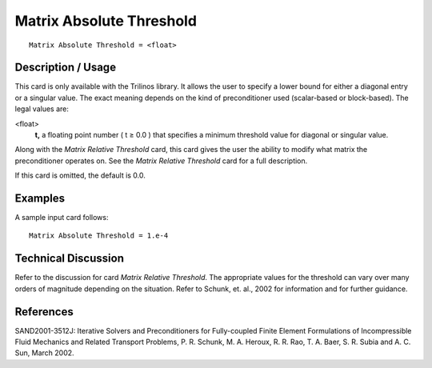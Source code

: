 *****************************
Matrix Absolute Threshold
*****************************

::

	Matrix Absolute Threshold = <float>

-----------------------
Description / Usage
-----------------------

This card is only available with the Trilinos library. It allows the user to specify a lower
bound for either a diagonal entry or a singular value. The exact meaning depends on the
kind of preconditioner used (scalar-based or block-based). The legal values are:

<float>
    **t,** a floating point number ( t ≥ 0.0 ) that specifies a minimum
    threshold value for diagonal or singular value.

Along with the *Matrix Relative Threshold* card, this card gives the user the ability to
modify what matrix the preconditioner operates on. See the *Matrix Relative Threshold*
card for a full description.

If this card is omitted, the default is 0.0.

------------
Examples
------------

A sample input card follows:
::

	Matrix Absolute Threshold = 1.e-4

-------------------------
**Technical Discussion**
-------------------------

Refer to the discussion for card *Matrix Relative Threshold*. The appropriate values for
the threshold can vary over many orders of magnitude depending on the situation.
Refer to Schunk, et. al., 2002 for information and for further guidance.



--------------
References
--------------

SAND2001-3512J: Iterative Solvers and Preconditioners for Fully-coupled Finite
Element Formulations of Incompressible Fluid Mechanics and Related Transport
Problems, P. R. Schunk, M. A. Heroux, R. R. Rao, T. A. Baer, S. R. Subia and A. C.
Sun, March 2002.
